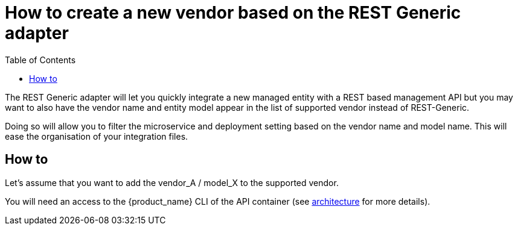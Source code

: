 = How to create a new vendor based on the REST Generic adapter
:doctype: book
:imagesdir: ./resources/
ifdef::env-github,env-browser[:outfilesuffix: .adoc]
:toc: left
:toclevels: 4 
:source-highlighter: pygments

The REST Generic adapter will let you quickly integrate a new managed entity with a REST based management API but you may want to also have the vendor name and entity model appear in the list of supported vendor instead of REST-Generic.

Doing so will allow you to filter the microservice and deployment setting based on the vendor name and model name. 
This will ease the organisation of your integration files.

== How to

Let's assume that you want to add the vendor_A / model_X to the supported vendor.

You will need an access to the {product_name} CLI of the API container (see link:../admin-guide/architecture_overview{outfilesuffix}[architecture] for more details).


